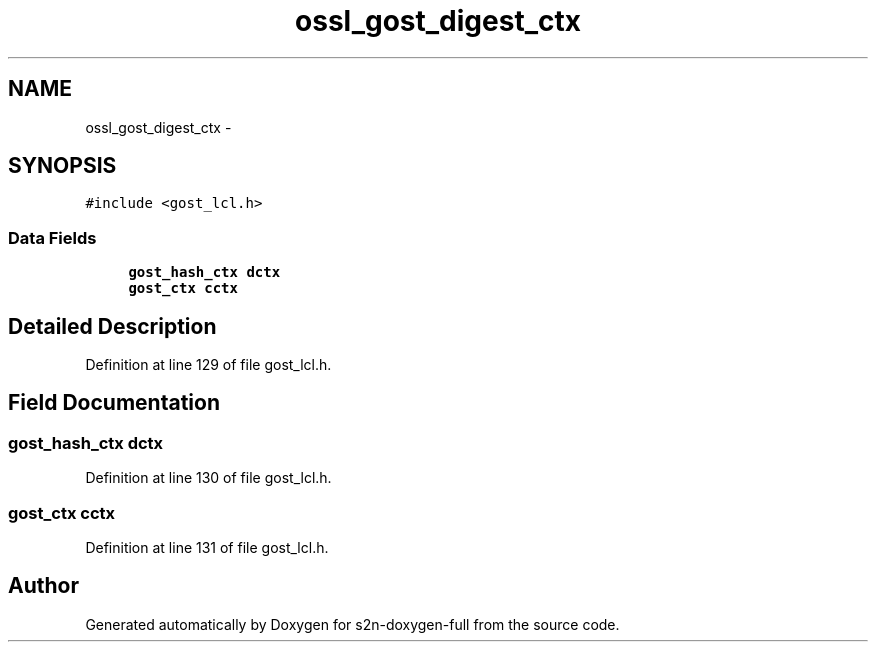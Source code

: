 .TH "ossl_gost_digest_ctx" 3 "Fri Aug 19 2016" "s2n-doxygen-full" \" -*- nroff -*-
.ad l
.nh
.SH NAME
ossl_gost_digest_ctx \- 
.SH SYNOPSIS
.br
.PP
.PP
\fC#include <gost_lcl\&.h>\fP
.SS "Data Fields"

.in +1c
.ti -1c
.RI "\fBgost_hash_ctx\fP \fBdctx\fP"
.br
.ti -1c
.RI "\fBgost_ctx\fP \fBcctx\fP"
.br
.in -1c
.SH "Detailed Description"
.PP 
Definition at line 129 of file gost_lcl\&.h\&.
.SH "Field Documentation"
.PP 
.SS "\fBgost_hash_ctx\fP dctx"

.PP
Definition at line 130 of file gost_lcl\&.h\&.
.SS "\fBgost_ctx\fP cctx"

.PP
Definition at line 131 of file gost_lcl\&.h\&.

.SH "Author"
.PP 
Generated automatically by Doxygen for s2n-doxygen-full from the source code\&.
